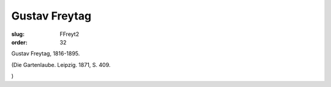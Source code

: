 Gustav Freytag
==============

:slug: FFreyt2
:order: 32

Gustav Freytag, 1816-1895.

.. class:: source

  (Die Gartenlaube. Leipzig. 1871, S. 409.

.. class:: source

  )
